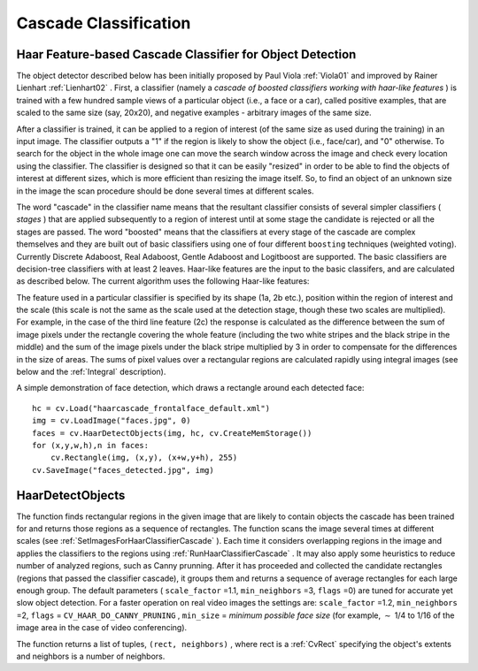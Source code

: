 Cascade Classification
======================

.. highlight:: python



Haar Feature-based Cascade Classifier for Object Detection
----------------------------------------------------------


The object detector described below has been initially proposed by Paul Viola
:ref:`Viola01`
and improved by Rainer Lienhart
:ref:`Lienhart02`
. First, a classifier (namely a 
*cascade of boosted classifiers working with haar-like features*
) is trained with a few hundred sample views of a particular object (i.e., a face or a car), called positive examples, that are scaled to the same size (say, 20x20), and negative examples - arbitrary images of the same size.

After a classifier is trained, it can be applied to a region of interest
(of the same size as used during the training) in an input image. The
classifier outputs a "1" if the region is likely to show the object
(i.e., face/car), and "0" otherwise. To search for the object in the
whole image one can move the search window across the image and check
every location using the classifier. The classifier is designed so that
it can be easily "resized" in order to be able to find the objects of
interest at different sizes, which is more efficient than resizing the
image itself. So, to find an object of an unknown size in the image the
scan procedure should be done several times at different scales.

The word "cascade" in the classifier name means that the resultant
classifier consists of several simpler classifiers (
*stages*
) that
are applied subsequently to a region of interest until at some stage the
candidate is rejected or all the stages are passed. The word "boosted"
means that the classifiers at every stage of the cascade are complex
themselves and they are built out of basic classifiers using one of four
different 
``boosting``
techniques (weighted voting). Currently
Discrete Adaboost, Real Adaboost, Gentle Adaboost and Logitboost are
supported. The basic classifiers are decision-tree classifiers with at
least 2 leaves. Haar-like features are the input to the basic classifers,
and are calculated as described below. The current algorithm uses the
following Haar-like features:



.. image:: ../pics/haarfeatures.png



The feature used in a particular classifier is specified by its shape (1a, 2b etc.), position within the region of interest and the scale (this scale is not the same as the scale used at the detection stage, though these two scales are multiplied). For example, in the case of the third line feature (2c) the response is calculated as the difference between the sum of image pixels under the rectangle covering the whole feature (including the two white stripes and the black stripe in the middle) and the sum of the image pixels under the black stripe multiplied by 3 in order to compensate for the differences in the size of areas. The sums of pixel values over a rectangular regions are calculated rapidly using integral images (see below and the 
:ref:`Integral`
description).

A simple demonstration of face detection, which draws a rectangle around each detected face:




::


    
    
    hc = cv.Load("haarcascade_frontalface_default.xml")
    img = cv.LoadImage("faces.jpg", 0)
    faces = cv.HaarDetectObjects(img, hc, cv.CreateMemStorage())
    for (x,y,w,h),n in faces:
        cv.Rectangle(img, (x,y), (x+w,y+h), 255)
    cv.SaveImage("faces_detected.jpg", img)
    
    

..


.. index:: HaarDetectObjects

.. _HaarDetectObjects:

HaarDetectObjects
-----------------




.. function:: HaarDetectObjects(image,cascade,storage,scaleFactor=1.1,minNeighbors=3,flags=0,minSize=(0,0))-> detected_objects

    Detects objects in the image.





    
    :param image: Image to detect objects in 
    
    :type image: :class:`CvArr`
    
    
    :param cascade: Haar classifier cascade in internal representation 
    
    :type cascade: :class:`CvHaarClassifierCascade`
    
    
    :param storage: Memory storage to store the resultant sequence of the object candidate rectangles 
    
    :type storage: :class:`CvMemStorage`
    
    
    :param scaleFactor: The factor by which the search window is scaled between the subsequent scans, 1.1 means increasing window by 10 %   
    
    
    :param minNeighbors: Minimum number (minus 1) of neighbor rectangles that makes up an object. All the groups of a smaller number of rectangles than  ``min_neighbors`` -1 are rejected. If  ``minNeighbors``  is 0, the function does not any grouping at all and returns all the detected candidate rectangles, which may be useful if the user wants to apply a customized grouping procedure 
    
    
    :param flags: Mode of operation. Currently the only flag that may be specified is  ``CV_HAAR_DO_CANNY_PRUNING`` . If it is set, the function uses Canny edge detector to reject some image regions that contain too few or too much edges and thus can not contain the searched object. The particular threshold values are tuned for face detection and in this case the pruning speeds up the processing 
    
    :type flags: int
    
    
    :param minSize: Minimum window size. By default, it is set to the size of samples the classifier has been trained on ( :math:`\sim 20\times 20`  for face detection) 
    
    
    :param maxSize: Maximum window size to use. By default, it is set to the size of the image. 
    
    
    
The function finds rectangular regions in the given image that are likely to contain objects the cascade has been trained for and returns those regions as a sequence of rectangles. The function scans the image several times at different scales (see 
:ref:`SetImagesForHaarClassifierCascade`
). Each time it considers overlapping regions in the image and applies the classifiers to the regions using 
:ref:`RunHaarClassifierCascade`
. It may also apply some heuristics to reduce number of analyzed regions, such as Canny prunning. After it has proceeded and collected the candidate rectangles (regions that passed the classifier cascade), it groups them and returns a sequence of average rectangles for each large enough group. The default parameters (
``scale_factor``
=1.1, 
``min_neighbors``
=3, 
``flags``
=0) are tuned for accurate yet slow object detection. For a faster operation on real video images the settings are: 
``scale_factor``
=1.2, 
``min_neighbors``
=2, 
``flags``
=
``CV_HAAR_DO_CANNY_PRUNING``
, 
``min_size``
=
*minimum possible face size*
(for example, 
:math:`\sim`
1/4 to 1/16 of the image area in the case of video conferencing).

The function returns a list of tuples, 
``(rect, neighbors)``
, where rect is a 
:ref:`CvRect`
specifying the object's extents
and neighbors is a number of neighbors.




.. doctest::


    
    >>> import cv
    >>> image = cv.LoadImageM("lena.jpg", cv.CV_LOAD_IMAGE_GRAYSCALE)
    >>> cascade = cv.Load("../../data/haarcascades/haarcascade_frontalface_alt.xml")
    >>> print cv.HaarDetectObjects(image, cascade, cv.CreateMemStorage(0), 1.2, 2, 0, (20, 20))
    [((217, 203, 169, 169), 24)]
    

..

